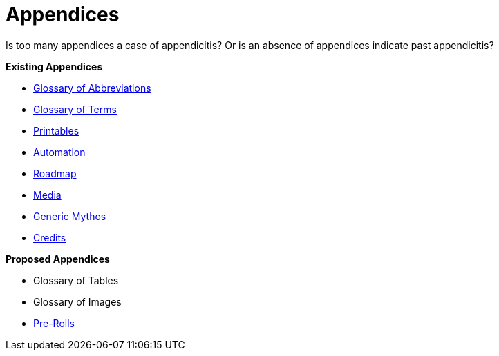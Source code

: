 = Appendices

Is too many appendices a case of appendicitis?
Or is an absence of appendices indicate past appendicitis?

.*Existing Appendices*
* xref:appendices:glossary_of_abbreviations.adoc[Glossary of Abbreviations]
* xref:appendices:glossary_of_terms.adoc[Glossary of Terms]
* xref:appendices:printables.adoc[Printables]
* xref:appendices:automation.adoc[Automation]
* xref:appendices:roadmap.adoc[Roadmap]
* xref:appendices:media.adoc[Media]
* xref:appendices:generic_mythos.adoc[Generic Mythos]
* xref:appendices:credits.adoc[Credits]


.*Proposed Appendices*
* Glossary of Tables
* Glossary of Images
* xref:pre_rolls:a_introduction.adoc[Pre-Rolls]
